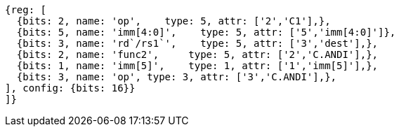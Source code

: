 //c-andi.adoc

[wavedrom, ,]
....
{reg: [
  {bits: 2, name: 'op',    type: 5, attr: ['2','C1'],},
  {bits: 5, name: 'imm[4:0]',    type: 5, attr: ['5','imm[4:0]']},
  {bits: 3, name: 'rd`/rs1`',    type: 5, attr: ['3','dest'],},
  {bits: 2, name: 'func2',     type: 5, attr: ['2','C.ANDI'],},
  {bits: 1, name: 'imm[5]',    type: 1, attr: ['1','imm[5]'],},
  {bits: 3, name: 'op', type: 3, attr: ['3','C.ANDI'],},
], config: {bits: 16}}
]}
....